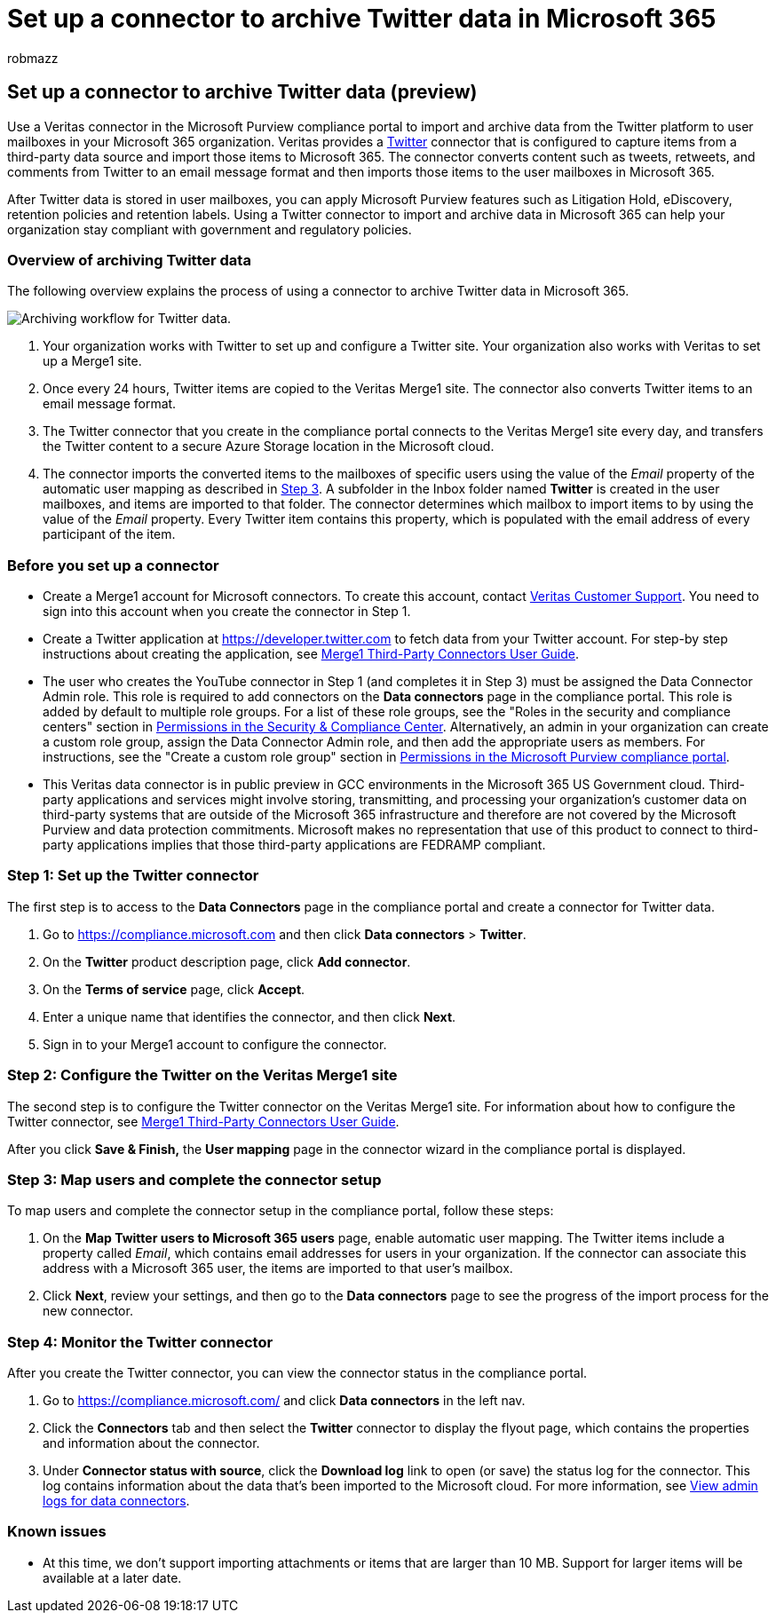 = Set up a connector to archive Twitter data in Microsoft 365
:audience: Admin
:author: robmazz
:description: Admins can set up a connector to import and archive Twitter data from Veritas to Microsoft 365. This connector lets you archive data from third-party data sources in Microsoft 365. After your archive this data, you can use compliance features such as legal hold, eDiscovery, and retention policies to manage third-party data.
:f1.keywords: ["NOCSH"]
:manager: laurawi
:ms.author: robmazz
:ms.collection: ["tier1", "M365-security-compliance", "data-connectors"]
:ms.date:
:ms.localizationpriority: medium
:ms.service: O365-seccomp
:ms.topic: how-to

== Set up a connector to archive Twitter data (preview)

Use a Veritas connector in the Microsoft Purview compliance portal to import and archive data from the Twitter platform to user mailboxes in your Microsoft 365 organization.
Veritas provides a https://www.veritas.com/insights/merge1/twitter[Twitter] connector that is configured to capture items from a third-party data source and import those items to Microsoft 365.
The connector converts content such as tweets, retweets, and comments from Twitter to an email message format and then imports those items to the user mailboxes in Microsoft 365.

After Twitter data is stored in user mailboxes, you can apply Microsoft Purview features such as Litigation Hold, eDiscovery, retention policies and retention labels.
Using a Twitter connector to import and archive data in Microsoft 365 can help your organization stay compliant with government and regulatory policies.

=== Overview of archiving Twitter data

The following overview explains the process of using a connector to archive Twitter data in Microsoft 365.

image::../media/VeritasTwitterConnectorWorkflow.png[Archiving workflow for Twitter data.]

. Your organization works with Twitter to set up and configure a Twitter site.
Your organization also works with Veritas to set up a Merge1 site.
. Once every 24 hours, Twitter items are copied to the Veritas Merge1 site.
The connector also converts Twitter items to an email message format.
. The Twitter connector that you create in the compliance portal connects to the Veritas Merge1 site every day, and transfers the Twitter content to a secure Azure Storage location in the Microsoft cloud.
. The connector imports the converted items to the mailboxes of specific users using the value of the _Email_ property of the automatic user mapping as described in <<step-3-map-users-and-complete-the-connector-setup,Step 3>>.
A subfolder in the Inbox folder named *Twitter* is created in the user mailboxes, and items are imported to that folder.
The connector determines which mailbox to import items to by using the value of the _Email_ property.
Every Twitter item contains this property, which is populated with the email address of every participant of the item.

=== Before you set up a connector

* Create a Merge1 account for Microsoft connectors.
To create this account, contact https://www.veritas.com/form/requestacall/ms-connectors-contact[Veritas Customer Support].
You need to sign into this account when you create the connector in Step 1.
* Create a Twitter application at https://developer.twitter.com to fetch data from your Twitter account.
For step-by step instructions about creating the application, see https://docs.ms.merge1.globanetportal.com/Merge1%20Third-Party%20Connectors%20Twitter%20User%20Guide.pdf[Merge1 Third-Party Connectors User Guide].
* The user who creates the YouTube connector in Step 1 (and completes it in Step 3) must be assigned the Data Connector Admin role.
This role is required to add connectors on the *Data connectors* page in the compliance portal.
This role is added by default to multiple role groups.
For a list of these role groups, see the "Roles in the security and compliance centers" section in link:../security/office-365-security/permissions-in-the-security-and-compliance-center.md#roles-in-the-security--compliance-center[Permissions in the Security & Compliance Center].
Alternatively, an admin in your organization can create a custom role group, assign the Data Connector Admin role, and then add the appropriate users as members.
For instructions, see the "Create a custom role group" section in link:microsoft-365-compliance-center-permissions.md#create-a-custom-role-group[Permissions in the Microsoft Purview compliance portal].
* This Veritas data connector is in public preview in GCC environments in the Microsoft 365 US Government cloud.
Third-party applications and services might involve storing, transmitting, and processing your organization's customer data on third-party systems that are outside of the Microsoft 365 infrastructure and therefore are not covered by the Microsoft Purview and data protection commitments.
Microsoft makes no representation that use of this product to connect to third-party applications implies that those third-party applications are FEDRAMP compliant.

=== Step 1: Set up the Twitter connector

The first step is to access to the *Data Connectors* page in the compliance portal and create a connector for Twitter data.

. Go to https://compliance.microsoft.com and then click *Data connectors* > *Twitter*.
. On the *Twitter* product description page, click *Add connector*.
. On the *Terms of service* page, click *Accept*.
. Enter a unique name that identifies the connector, and then click *Next*.
. Sign in to your Merge1 account to configure the connector.

=== Step 2: Configure the Twitter on the Veritas Merge1 site

The second step is to configure the Twitter connector on the Veritas Merge1 site.
For information about how to configure the Twitter connector, see https://docs.ms.merge1.globanetportal.com/Merge1%20Third-Party%20Connectors%20Twitter%20User%20Guide.pdf[Merge1 Third-Party Connectors User Guide].

After you click *Save & Finish,* the *User mapping* page in the connector wizard in the compliance portal is displayed.

=== Step 3: Map users and complete the connector setup

To map users and complete the connector setup in the compliance portal, follow these steps:

. On the *Map Twitter users to Microsoft 365 users* page, enable automatic user mapping.
The Twitter items include a property called _Email_, which contains email addresses for users in your organization.
If the connector can associate this address with a Microsoft 365 user, the items are imported to that user's mailbox.
. Click *Next*, review your settings, and then go to the *Data connectors* page to see the progress of the import process for the new connector.

=== Step 4: Monitor the Twitter connector

After you create the Twitter connector, you can view the connector status in the compliance portal.

. Go to https://compliance.microsoft.com/ and click *Data connectors* in the left nav.
. Click the *Connectors* tab and then select the *Twitter* connector to display the flyout page, which contains the properties and information about the connector.
. Under *Connector status with source*, click the *Download log* link to open (or save) the status log for the connector.
This log contains information about the data that's been imported to the Microsoft cloud.
For more information, see xref:data-connector-admin-logs.adoc[View admin logs for data connectors].

=== Known issues

* At this time, we don't support importing attachments or items that are larger than 10 MB.
Support for larger items will be available at a later date.
